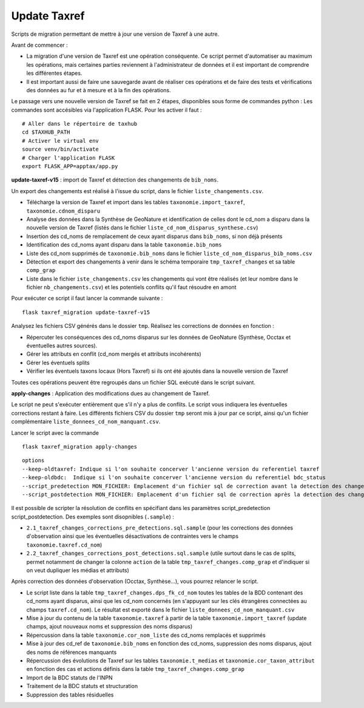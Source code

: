 Update Taxref
==============

Scripts de migration permettant de mettre à jour une version de Taxref à une autre.

Avant de commencer :

* La migration d'une version de Taxref est une opération conséquente. Ce script permet d'automatiser au maximum les opérations, mais certaines parties reviennent à l'administrateur de données et il est important de comprendre les différentes étapes.
* Il est important aussi de faire une sauvegarde avant de réaliser ces opérations et de faire des tests et vérifications des données au fur et à mesure et à la fin des opérations.



Le passage vers une nouvelle version de Taxref se fait en 2 étapes, disponibles sous forme de commandes python :
Les commandes sont accésibles via l'application FLASK. Pour les activer il faut :

::

    # Aller dans le répertoire de taxhub
    cd $TAXHUB_PATH
    # Activer le virtual env
    source venv/bin/activate
    # Charger l'application FLASK
    export FLASK_APP=apptax/app.py



**update-taxref-v15** : import de Taxref et détection des changements de ``bib_noms``.

Un export des changements est réalisé à l'issue du script, dans le fichier ``liste_changements.csv``.

* Télécharge la version de Taxref et import dans les tables ``taxonomie.import_taxref``, ``taxonomie.cdnom_disparu``
* Analyse des données dans la Synthèse de GeoNature et identification de celles dont le cd_nom a disparu dans la nouvelle version de Taxref (listés dans le fichier ``liste_cd_nom_disparus_synthese.csv``)
* Insertion des cd_noms de remplacement de ceux ayant disparus dans ``bib_noms``, si non déjà présents
* Identification des cd_noms ayant disparu dans la table ``taxonomie.bib_noms``
* Liste des cd_nom supprimés de ``taxonomie.bib_noms`` dans le fichier ``liste_cd_nom_disparus_bib_noms.csv``
* Détection et export des changements à venir dans le schéma temporaire ``tmp_taxref_changes`` et sa table ``comp_grap``
* Liste dans le fichier ``iste_changements.csv`` les changements qui vont être réalisés (et leur nombre dans le fichier ``nb_changements.csv``) et les potentiels conflits qu'il faut résoudre en amont

Pour exécuter ce script il faut lancer la commande suivante :

::

    flask taxref_migration update-taxref-v15

Analysez les fichiers CSV générés dans le dossier ``tmp``. Réalisez les corrections de données en fonction :

- Répercuter les conséquences des cd_noms disparus sur les données de GeoNature (Synthèse, Occtax et éventuelles autres sources).
- Gérer les attributs en conflit (cd_nom mergés et attributs incohérents)
- Gérer les éventuels splits
- Vérifier les éventuels taxons locaux (Hors Taxref) si ils ont été ajoutés dans la nouvelle version de Taxref

Toutes ces opérations peuvent être regroupés dans un fichier SQL exécuté dans le script suivant.

**apply-changes** : Application des modifications dues au changement de Taxref.

Le script ne peut s'exécuter entièrement que s'il n'y a plus de conflits. Le script vous indiquera les éventuelles corrections restant à faire. Les différents fichiers CSV du dossier ``tmp`` seront mis à jour par ce script, ainsi qu'un fichier complémentaire ``liste_donnees_cd_nom_manquant.csv``.

Lancer le script avec la commande

::

    flask taxref_migration apply-changes


::


    options 
    --keep-oldtaxref: Indique si l'on souhaite concerver l'ancienne version du referentiel taxref
    --keep-oldbdc:  Indique si l'on souhaite concerver l'ancienne version du referentiel bdc_status 
    --script_predetection MON_FICHIER: Emplacement d'un fichier sql de correction avant la detection des changements 
    --script_postdetection MON_FICHIER: Emplacement d'un fichier sql de correction après la detection des changements


Il est possible de scripter la résolution de conflits en spécifiant dans les paramètres script_predetection script_postdetection. Des exemples sont disopnibles (``.sample``) :

* ``2.1_taxref_changes_corrections_pre_detections.sql.sample`` (pour les corrections des données d'observation ainsi que les éventuelles désactivations de contraintes vers le champs ``taxonomie.taxref.cd_nom``)
* ``2.2_taxref_changes_corrections_post_detections.sql.sample`` (utile surtout dans le cas de splits, permet notamment de changer la colonne ``action`` de la table ``tmp_taxref_changes.comp_grap`` et d'indiquer si on veut dupliquer les médias et attributs)


Après correction des données d'observation (Occtax, Synthèse...), vous pourrez relancer le script.

* Le script liste dans la table ``tmp_taxref_changes.dps_fk_cd_nom`` toutes les tables de la BDD contenant des cd_noms ayant disparus, ainsi que les cd_nom concernés (en s'appuyant sur les clés étrangères connectées au champs ``taxref.cd_nom``). Le résultat est exporté dans le fichier ``liste_donnees_cd_nom_manquant.csv``
* Mise à jour du contenu de la table ``taxonomie.taxref`` à partir de la table ``taxonomie.import_taxref`` (update champs, ajout nouveaux noms et suppression des noms disparus)
* Répercussion dans la table ``taxonomie.cor_nom_liste`` des cd_noms remplacés et supprimés
* Mise à jour des cd_ref de ``taxonomie.bib_noms`` en fonction des cd_noms, suppression des noms disparus, ajout des noms de références manquants
* Répercussion des évolutions de Taxref sur les tables ``taxonomie.t_medias`` et ``taxonomie.cor_taxon_attribut`` en fonction des cas et actions définis dans la table ``tmp_taxref_changes.comp_grap``
* Import de la BDC statuts de l'INPN
* Traitement de la BDC statuts et structuration
*  Suppression des tables résiduelles

.. image:: ../../../data/scripts/update_taxref/images/bdc_statut.png


.. image:: ../../../data/scripts/update_taxref/images/update-taxref-cas-1.jpg

.. image:: ../../../data/scripts/update_taxref/images/update-taxref-cas-2.jpg

.. image:: ../../../data/scripts/update_taxref/images/update-taxref-cas-3.jpg

.. image:: ../../../data/scripts/update_taxref/images/update-taxref-cas-4.jpg
